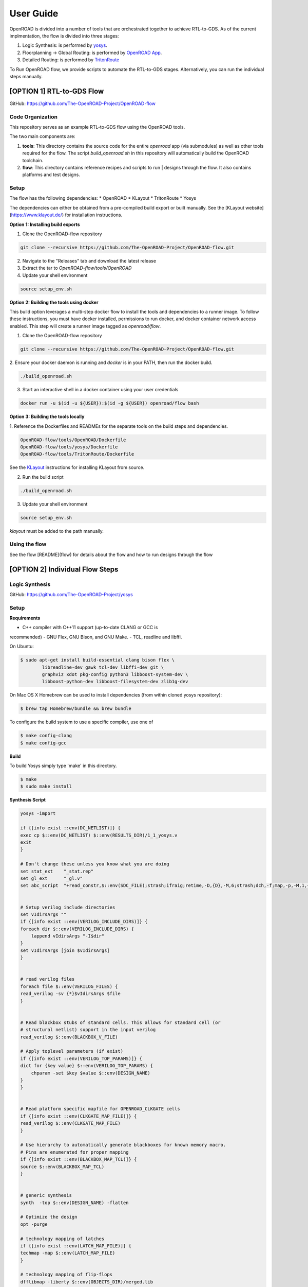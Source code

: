 User Guide
============

OpenROAD is divided into a number of tools that are orchestrated together to achieve RTL-to-GDS.
As of the current implmentation, the flow is divided into three stages:

1. Logic Synthesis: is performed by yosys_.
2. Floorplanning -> Global Routing: is performed by `OpenROAD App`_.
3. Detailed Routing: is performed by `TritonRoute`_

To Run OpenROAD flow, we provide scripts to automate the RTL-to-GDS stages. 
Alternatively, you can run the individual steps manually.

[OPTION 1] RTL-to-GDS Flow
---------------------------

GitHub: https://github.com/The-OpenROAD-Project/OpenROAD-flow

Code Organization
^^^^^^^^^^^^^^^^^^^
This repository serves as an example RTL-to-GDS flow using the OpenROAD tools.

The two main components are:

1. **tools**: This directory contains the source code for the entire `openroad`
   app (via submodules) as well as other tools required for the flow. The script
   `build_openroad.sh` in this repository will automatically build the OpenROAD
   toolchain.

2. **flow**: This directory contains reference recipes and scripts to run      |
   designs through the flow. It also contains platforms and test designs.

Setup
^^^^^^

The flow has the following dependencies:
* OpenROAD
* KLayout
* TritonRoute
* Yosys

The dependencies can either be obtained from a pre-compiled build export or
built manually. See the [KLayout website](https://www.klayout.de/) for
installation instructions.

**Option 1: Installing build exports**

1.  Clone the OpenROAD-flow repository

.. code-block:: shell

    git clone --recursive https://github.com/The-OpenROAD-Project/OpenROAD-flow.git

2. Navigate to the "Releases" tab and download the latest release
3. Extract the tar to `OpenROAD-flow/tools/OpenROAD`
4. Update your shell environment

.. code-block:: shell
  
    source setup_env.sh


**Option 2: Building the tools using docker**

This build option leverages a multi-step docker flow to install the tools and
dependencies to a runner image. To follow these instructions, you must have
docker installed, permissions to run docker, and docker container network access
enabled. This step will create a runner image tagged as `openroad/flow`.

1.  Clone the OpenROAD-flow repository

.. code-block:: shell

    git clone --recursive https://github.com/The-OpenROAD-Project/OpenROAD-flow.git

2. Ensure your docker daemon is running and `docker` is in your PATH, then run
the docker build.

.. code-block:: shell
    
    ./build_openroad.sh

3. Start an interactive shell in a docker container using your user credentials

.. code-block:: shell

    docker run -u $(id -u ${USER}):$(id -g ${USER}) openroad/flow bash


**Option 3: Building the tools locally**

1. Reference the Dockerfiles and READMEs for the separate tools on the build steps
and dependencies.

.. code-block:: shell
    
    OpenROAD-flow/tools/OpenROAD/Dockerfile
    OpenROAD-flow/tools/yosys/Dockerfile
    OpenROAD-flow/tools/TritonRoute/Dockerfile

See the KLayout_ instructions for installing KLayout from source.

2. Run the build script

.. code-block:: shell
    
    ./build_openroad.sh

3. Update your shell environment

.. code-block:: shell
    
    source setup_env.sh

`klayout` must be added to the path manually.

Using the flow
^^^^^^^^^^^^^^^
See the flow [README](flow) for details about the flow and how
to run designs through the flow


[OPTION 2] Individual Flow Steps
---------------------------------

Logic Synthesis
^^^^^^^^^^^^^^^^

GitHub: https://github.com/The-OpenROAD-Project/yosys

Setup
^^^^^^

**Requirements**

- C++ compiler with C++11 support (up-to-date CLANG or GCC is
recommended) 
- GNU Flex, GNU Bison, and GNU Make.
- TCL, readline and libffi. 

On Ubuntu:

.. code-block:: shell

	$ sudo apt-get install build-essential clang bison flex \
		libreadline-dev gawk tcl-dev libffi-dev git \
		graphviz xdot pkg-config python3 libboost-system-dev \
		libboost-python-dev libboost-filesystem-dev zlib1g-dev

On Mac OS X Homebrew can be used to install dependencies (from within cloned yosys repository):

.. code-block:: shell

	$ brew tap Homebrew/bundle && brew bundle

To configure the build system to use a specific compiler, use one of

.. code-block:: shell

	$ make config-clang
	$ make config-gcc

**Build**

To build Yosys simply type 'make' in this directory.

.. code-block:: shell

	$ make
	$ sudo make install


**Synthesis Script**

.. code-block:: shell

    yosys -import

    if {[info exist ::env(DC_NETLIST)]} {
    exec cp $::env(DC_NETLIST) $::env(RESULTS_DIR)/1_1_yosys.v
    exit
    }

    # Don't change these unless you know what you are doing
    set stat_ext    "_stat.rep"
    set gl_ext      "_gl.v"
    set abc_script  "+read_constr,$::env(SDC_FILE);strash;ifraig;retime,-D,{D},-M,6;strash;dch,-f;map,-p,-M,1,{D},-f;topo;dnsize;buffer,-p;upsize;"


    # Setup verilog include directories
    set vIdirsArgs ""
    if {[info exist ::env(VERILOG_INCLUDE_DIRS)]} {
    foreach dir $::env(VERILOG_INCLUDE_DIRS) {
        lappend vIdirsArgs "-I$dir"
    }
    set vIdirsArgs [join $vIdirsArgs]
    }


    # read verilog files
    foreach file $::env(VERILOG_FILES) {
    read_verilog -sv {*}$vIdirsArgs $file
    }


    # Read blackbox stubs of standard cells. This allows for standard cell (or
    # structural netlist) support in the input verilog
    read_verilog $::env(BLACKBOX_V_FILE)

    # Apply toplevel parameters (if exist)
    if {[info exist ::env(VERILOG_TOP_PARAMS)]} {
    dict for {key value} $::env(VERILOG_TOP_PARAMS) {
        chparam -set $key $value $::env(DESIGN_NAME)
    }
    }


    # Read platform specific mapfile for OPENROAD_CLKGATE cells
    if {[info exist ::env(CLKGATE_MAP_FILE)]} {
    read_verilog $::env(CLKGATE_MAP_FILE)
    }

    # Use hierarchy to automatically generate blackboxes for known memory macro.
    # Pins are enumerated for proper mapping
    if {[info exist ::env(BLACKBOX_MAP_TCL)]} {
    source $::env(BLACKBOX_MAP_TCL)
    }


    # generic synthesis
    synth  -top $::env(DESIGN_NAME) -flatten

    # Optimize the design
    opt -purge

    # technology mapping of latches
    if {[info exist ::env(LATCH_MAP_FILE)]} {
    techmap -map $::env(LATCH_MAP_FILE)
    }

    # technology mapping of flip-flops
    dfflibmap -liberty $::env(OBJECTS_DIR)/merged.lib
    opt

    # Technology mapping for cells
    abc -D [expr $::env(CLOCK_PERIOD) * 1000] \
        -constr "$::env(SDC_FILE)" \
        -liberty $::env(OBJECTS_DIR)/merged.lib \
        -script $abc_script \
        -showtmp

    # technology mapping of constant hi- and/or lo-drivers
    hilomap -singleton \
            -hicell {*}$::env(TIEHI_CELL_AND_PORT) \
            -locell {*}$::env(TIELO_CELL_AND_PORT)

    # replace undef values with defined constants
    setundef -zero

    # Splitting nets resolves unwanted compound assign statements in netlist (assign {..} = {..})
    splitnets

    # insert buffer cells for pass through wires
    insbuf -buf {*}$::env(MIN_BUF_CELL_AND_PORTS)

    # remove unused cells and wires
    opt_clean -purge

    # reports
    tee -o $::env(REPORTS_DIR)/synth_check.txt check
    tee -o $::env(REPORTS_DIR)/synth_stat.txt stat -liberty $::env(OBJECTS_DIR)/merged.lib

    # write synthesized design
    write_verilog -noattr -noexpr -nohex -nodec $::env(RESULTS_DIR)/1_1_yosys.v

Initialize Floorplan
^^^^^^^^^^^^^^^^^^^^^

.. code-block:: shell

    initialize_floorplan
    [-site site_name]          LEF site name for ROWS
    [-tracks tracks_file]      routing track specification
    -die_area "lx ly ux uy"    die area in microns
    [-core_area "lx ly ux uy"] core area in microns
    or
    -utilization util          utilization (0-100 percent)
    [-aspect_ratio ratio]      height / width, default 1.0
    [-core_space space]        space around core, default 0.0 (microns)


The die area and core size used to write ROWs can be specified
explicitly with the -die_area and -core_area arguments. Alternatively,
the die and core area can be computed from the design size and
utilization as show below:

If no -tracks file is used the routing layers from the LEF are used.

.. code-block:: shell

    core_area = design_area / (utilization / 100)
    core_width = sqrt(core_area / aspect_ratio)
    core_height = core_width * aspect_ratio
    core = ( core_space, core_space ) ( core_space + core_width, core_space + core_height )
    die = ( 0, 0 ) ( core_width + core_space * 2, core_height + core_space * 2 )


Place pins around core boundary.

.. code-block:: shell
    
    auto_place_pins pin_layer


Gate Resizer
^^^^^^^^^^^^^

Gate resizer commands are described below.
The resizer commands stop when the design area is ``-max_utilization util`` 
percent of the core area. `util` is between 0 and 100.

.. code-block:: shell

    set_wire_rc [-layer layer_name]
                [-resistance res ]
            [-capacitance cap]
            [-corner corner_name]

The `set_wire_rc` command sets the resistance and capacitance used to
estimate delay of routing wires.  Use `-layer` or `-resistance` and
`-capacitance`.  If `-layer` is used, the LEF technology resistance
and area/edge capacitance values for the layer are used.  The units
for `-resistance` and `-capacitance` are from the first liberty file
read, resistance_unit/distance_unit and liberty
capacitance_unit/distance_unit. RC parasitics are added based on
placed component pin locations. If there are no component locations no
parasitics are added. The resistance and capacitance are per distance
unit of a routing wire. Use the `set_units` command to check units or
`set_cmd_units` to change units. They should represent "average"
routing layer resistance and capacitance. If the set_wire_rc command
is not called before resizing, the default_wireload model specified in
the first liberty file or with the SDC set_wire_load command is used
to make parasitics.

.. code-block:: shell

    buffer_ports [-inputs]
            [-outputs]
            -buffer_cell buffer_cell

The `buffer_ports -inputs` command adds a buffer between the input and
its loads.  The `buffer_ports -outputs` adds a buffer between the port
driver and the output port. If  The default behavior is
`-inputs` and `-outputs` if neither is specified.

.. code-block:: shell

    resize [-libraries resize_libraries]
        [-dont_use cells]
        [-max_utilization util]

The `resize` command resizes gates to normalize slews.

The `-libraries` option specifies which libraries to use when
resizing. `resize_libraries` defaults to all of the liberty libraries
that have been read. Some designs have multiple libraries with
different transistor thresholds (Vt) and are used to trade off power
and speed. Chosing a low Vt library uses more power but results in a
faster design after the resizing step. Use the `-dont_use` option to
specify a list of patterns of cells to not use. For example, `*/DLY*`
says do not use cells with names that begin with `DLY` in all
libraries.

.. code-block:: shell

    repair_max_cap -buffer_cell buffer_cell
                [-max_utilization util]
    repair_max_slew -buffer_cell buffer_cell
                    [-max_utilization util]

The `repair_max_cap` and `repair_max_slew` commands repair nets with
maximum capacitance or slew violations by inserting buffers in the
net.

.. code-block:: shell

    repair_max_fanout -max_fanout fanout
                    -buffer_cell buffer_cell
                    [-max_utilization util]

The `repair_max_fanout` command repairs nets with a fanout greater
than `fanout` by inserting buffers between the driver and the loads.
Buffers are located at the center of each group of loads.

.. code-block:: shell

    repair_tie_fanout [-max_fanout fanout]
                    [-verbose]
                    lib_port

The `repair_tie_fanout` command repairs tie high/low nets with fanout
greater than `fanout` by cloning the tie high/low driver.
`lib_port` is the tie high/low port, which can be a library/cell/port
name or object returned by `get_lib_pins`. Clones are located at the
center of each group of loads.

.. code-block:: shell
    repair_hold_violations -buffer_cell buffer_cell
                        [-max_utilization util]

The `repair_hold_violations` command inserts buffers to repair hold
check violations.

.. code-block:: shell

    report_design_area

The `report_design_area` command reports the area of the design's
components and the utilization.

.. code-block:: shell

    report_floating_nets [-verbose]

The `report_floating_nets` command reports nets with only one pin connection.
Use the `-verbose` flag to see the net names.

A typical resizer command file is shown below.

.. code-block:: shell

    read_lef nlc18.lef
    read_liberty nlc18.lib
    read_def mea.def
    read_sdc mea.sdc
    set_wire_rc -layer metal2
    set buffer_cell [get_lib_cell nlc18_worst/snl_bufx4]
    set max_util 90
    buffer_ports -buffer_cell $buffer_cell
    resize -resize
    repair_max_cap -buffer_cell $buffer_cell -max_utilization $max_util
    repair_max_slew -buffer_cell $buffer_cell -max_utilization $max_util
    # repair tie hi/low before max fanout so they don't get buffered
    repair_tie_fanout -max_fanout 100 Nangate/LOGIC1_X1/Z
    repair_max_fanout -max_fanout 100 -buffer_cell $buffer_cell -max_utilization $max_util
    repair_hold_violations -buffer_cell $buffer_cell -max_utilization $max_util


Note that OpenSTA commands can be used to report timing metrics before
or after resizing the design.

.. code-block:: shell

    set_wire_rc -layer metal2
    report_checks
    report_tns
    report_wns
    report_checks

    resize

    report_checks
    report_tns
    report_wns


Timing Analysis
^^^^^^^^^^^^^^^^^

Timing analysis commands are documented in src/OpenSTA/doc/OpenSTA.pdf.

After the database has been read from LEF/DEF, Verilog or an OpenDB
database, use the `read_liberty` command to read Liberty library files
used by the design.

The example script below timing analyzes a database.

.. code-block:: shell

    read_liberty liberty1.lib
    read_db reg1.db
    create_clock -name clk -period 10 {clk1 clk2 clk3}
    set_input_delay -clock clk 0 {in1 in2}
    set_output_delay -clock clk 0 out
    report_checks


Tapcell
^^^^^^^^^^

Tapcell and endcap insertion.

.. code-block:: shell

    tapcell -tapcell_master <tapcell_master>
            -endcap_master <endcap_master>
            -endcap_cpp <endcap_cpp>
            -distance <dist>
            -halo_width_x <halo_x>
            -halo_width_y <halo_y>
            -tap_nwin2_master <tap_nwin2_master>
            -tap_nwin3_master <tap_nwin3_master>
            -tap_nwout2_master <tap_nwout2_master>
            -tap_nwout3_master <tap_nwout3_master>
            -tap_nwintie_master <tap_nwintie_master>
            -tap_nwouttie_master <tap_nwouttie_master>
            -cnrcap_nwin_master <cnrcap_nwin_master>
            -cnrcap_nwout_master <cnrcap_nwout_master>
            -incnrcap_nwin_master <incnrcap_nwin_master>
            -incnrcap_nwout_master <incnrcap_nwout_master>
            -tbtie_cpp <tbtie_cpp>
            -no_cell_at_top_bottom
            -add_boundary_cell

You can find script examples for both 45nm/65nm and 14nm in ```tapcell/etc/scripts```

Global Placement
^^^^^^^^^^^^^^^^^^^^^

RePlAce global placement.

.. code-block:: shell

    global_placement [-timing_driven]
                 [-bin_grid_count grid_count]


- **timing_driven**: Enable timing-driven mode
- **grid_count**: [64,128,256,512,..., int]. Default: Defined by internal algorithm.

Use the `set_wire_rc` command to set resistance and capacitance of
estimated wires used for timing.

Detailed Placement
^^^^^^^^^^^^^^^^^^^^^

Legalize a design that has been globally placed.

.. code-block:: shell

    legalize_placement [-constraints constraints_file]



Clock Tree Synthesis
^^^^^^^^^^^^^^^^^^^^^

Create clock tree subnets.

.. code-block:: shell

    clock_tree_synthesis -lut_file <lut_file> \
                        -sol_list <sol_list_file> \
                        -wire_unit <wire_unit> \
                        -root_buf <root_buf> \
                        [-clk_nets <list_of_clk_nets>]

- ```lut_file```, ```sol_list``` and ```wire_unit``` are parameters related to the technology characterization described [here](https://github.com/The-OpenROAD-Project/TritonCTS/blob/master/doc/Technology_characterization.md).
- ``root_buffer`` is the master cell of the buffer that serves as root for the clock tree.
- ``clk_nets`` is a string containing the names of the clock roots. If this parameter is ommitted, TritonCTS looks for the clock roots automatically.

Global Routing
^^^^^^^^^^^^^^^^^

FastRoute global route.
Generate routing guides given a placed design.

.. code-block:: shell

    fastroute -output_file out_file
            -capacity_adjustment <cap_adjust>
            -min_routing_layer <min_layer>
            -max_routing_layer <max_layer>
            -pitches_in_tile <pitches>
            -layers_adjustments <list_of_layers_to_adjust>
            -regions_adjustments <list_of_regions_to_adjust>
            -nets_alphas_priorities <list_of_alphas_per_net>
            -verbose <verbose>
            -unidirectional_routing
            -clock_net_routing


Options description:

- **capacity_adjustment**: Set global capacity adjustment (e.g.: -capacity_adjustment *0.3*)
- **min_routing_layer**: Set minimum routing layer (e.g.: -min_routing_layer *2*)
- **max_routing_layer**: Set maximum routing layer (e.g.: max_routing_layer *9*)
- **pitches_in_tile**: Set the number of pitches inside a GCell
- **layers_adjustments**: Set capacity adjustment to specific layers (e.g.: -layers_adjustments {{<layer> <reductionPercentage>} ...})
- **regions_adjustments**: Set capacity adjustment to specific regions (e.g.: -regions_adjustments {{<minX> <minY> <maxX> <maxY> <layer> <reductionPercentage>} ...})
- **nets_alphas_priorities**: Set alphas for specific nets when using clock net routing (e.g.: -nets_alphas_priorities {{<net_name> <alpha>} ...})
- **verbose**: Set verbose of report. 0 for less verbose, 1 for medium verbose, 2 for full verbose (e.g.: -verbose 1)
- **unidirectional_routing**: Activate unidirectional routing *(flag)*
- **clock_net_routing**: Activate clock net routing *(flag)*


* **NOTE 1:** if you use the flag *unidirectional_routing*, the minimum routing layer will be assigned as "2" automatically
* **NOTE 2:** the first routing layer of the design have index equal to 1
* **NOTE 3:** if you use the flag *clock_net_routing*, only guides for clock nets will be generated



.. _yosys: https://github.com/The-OpenROAD-Project/yosys
.. _`OpenROAD App`: https://github.com/The-OpenROAD-Project/OpenROAD
.. _TritonRoute: https://github.com/The-OpenROAD-Project/TritonRoute
.. _KLayout: https://www.klayout.de


Detailed Routing
^^^^^^^^^^^^^^^^^^^

GitHub: https://github.com/The-OpenROAD-Project/TritonRoute

** Build **

TritonRoute is tested in 64-bit CentOS 6/7 environments with the following
prerequisites:

* A compatible C++ compiler supporting C++17 (GCC 7 and above)
* Boost >= 1.68.0
* Bison >= 3.0.4
* zlib >= 1.2.7
* CMake >= 3.1

To install TritonRoute:

.. code-block:: shell

    $ git clone https://github.com/The-OpenROAD-Project/TritonRoute.git
    $ cd TritonRoute 
    $ mkdir build
    $ cd build
    $ cmake -DBOOST_ROOT=<BOOST_ROOT> ../
    $ make

   
**Run**

.. code-block:: shell

    $ ./TritonRoute -lef <LEF_FILE> -def <DEF_FILE> -guide <GUIDE_FILE> -output <OUTPUT_DEF>
